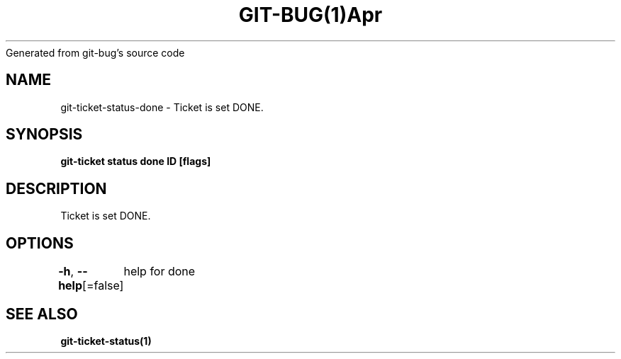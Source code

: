 .nh
.TH GIT\-BUG(1)Apr 2019
Generated from git\-bug's source code

.SH NAME
.PP
git\-ticket\-status\-done \- Ticket is set DONE.


.SH SYNOPSIS
.PP
\fBgit\-ticket status done ID [flags]\fP


.SH DESCRIPTION
.PP
Ticket is set DONE.


.SH OPTIONS
.PP
\fB\-h\fP, \fB\-\-help\fP[=false]
	help for done


.SH SEE ALSO
.PP
\fBgit\-ticket\-status(1)\fP

